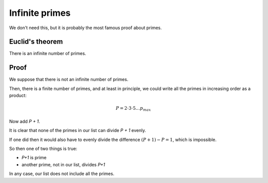 ###############
Infinite primes
###############

We don't need this, but it is probably the most famous proof about primes.

----------------
Euclid's theorem
----------------

There is an infinite number of primes.

-----
Proof
-----

We suppose that there is not an infinite number of primes.

Then, there is a finite number of primes, and at least in principle, we could write all the primes in increasing order as a product:

.. math ::

    P = 2 \cdot 3 \cdot 5 \dots p_{max}

Now add *P + 1*.  

It is clear that none of the primes in our list can divide *P + 1* evenly.  

If one did then it would also have to evenly divide the difference :math:`(P + 1) - P = 1`, which is impossible.

So then one of two things is true:

- *P+1* is prime
- another prime, not in our list, divides *P+1*

In any case, our list does not include all the primes.